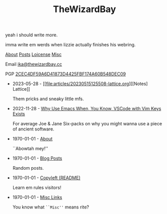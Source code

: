 #+TITLE: TheWizardBay

#+BEGIN_CENTER
yeah i should write more.

imma write em werds when lizzie actually finishes his webring.

[[file:about.org][About]] [[file:posts.org][Posts]] [[file:copyleft.org][Loicense]] [[file:misc.org][Misc]]

Email [[mailto:ika@thewizardbay.cc][ika@thewizardbay.cc]]

PGP   [[file:media/ika.asc][2CEC4DF59A6D41873D4425FBF174A60B548DEC09]]
#+END_CENTER

- 2023-05-28 - [[file:articles/20230515125508-lattice.org][[Notes] Lattice]]

  Them pricks and sneaky little mfs.

- 2022-11-28 - [[file:articles/why-emacs.org][Why Use Emacs When, You Know, VSCode with Vim Keys Exists]]

  For average Joe & Jane Six-packs on why you might wanna use a piece of ancient software.

- 1970-01-01 - [[file:about.org][About]]

  ``Abowtah mey!''

- 1970-01-01 - [[file:posts.org][Blog Posts]]

  Random posts.

- 1970-01-01 - [[file:copyleft.org][Copyleft (README)]]

  Learn em rules visitors!

- 1970-01-01 - [[file:misc.org][Misc Links]]

  You know what ~``Misc''~ means rite?
